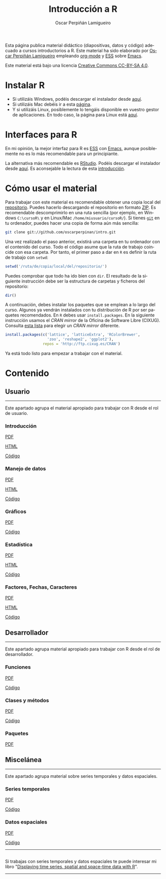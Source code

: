 #+AUTHOR:    Oscar Perpiñán Lamigueiro
#+EMAIL:     oscar.perpinan@gmail.com
#+TITLE:     Introducción a R
#+LANGUAGE:  es
#+OPTIONS:   H:3 num:nil toc:nil \n:nil @:t ::t |:t ^:t -:t f:t *:t TeX:t LaTeX:nil skip:nil d:t tags:not-in-toc
#+INFOJS_OPT: view:nil toc:nil ltoc:t mouse:underline buttons:0 path:http://orgmode.org/org-info.js
#+LINK_UP:
#+LINK_HOME:
#+OPTIONS: html-style:nil
#+HTML_HEAD: <link rel="icon" type="image/ico" href="favicon.ico">
#+HTML_HEAD:    <link rel="stylesheet" href="http://maxcdn.bootstrapcdn.com/bootstrap/3.2.0/css/bootstrap.min.css">
#+HTML_HEAD:    <link rel="stylesheet" href="http://maxcdn.bootstrapcdn.com/bootswatch/3.2.0/readable/bootstrap.min.css">
#+HTML_HEAD:    <script src="http://maxcdn.bootstrapcdn.com/bootstrap/3.2.0/js/bootstrap.min.js"></script>
#+BIND: org-html-postamble nil

* 
  :PROPERTIES:
  :HTML_CONTAINER_CLASS: container jumbotron
  :END:
Esta página publica material didáctico (diapositivas, datos y código)
adecuado a cursos introductorios a R. Este material ha sido elaborado
por [[http://oscarperpinan.github.io][Oscar Perpiñán Lamigueiro]] empleando [[http://orgmode.org/][org-mode]] y [[http://ess.r-project.org/][ESS]] sobre
[[http://www.gnu.org/software/emacs/][Emacs]]. 

[[http://creativecommons.org/licenses/by-sa/4.0/][https://i.creativecommons.org/l/by-sa/4.0/88x31.png]] Este material está
bajo una licencia [[http://creativecommons.org/licenses/by-sa/4.0/][Creative Commons CC-BY-SA 4.0]].

* <<instalacion>>Instalar R
  :PROPERTIES:
  :HTML_CONTAINER_CLASS: container
  :END:

- Si utilizáis Windows, podéis descargar el instalador desde [[http://cran.es.r-project.org/bin/windows/base/][aquí]].
- Si utilizáis Mac debéis ir a esta [[http://cran.es.r-project.org/bin/macosx/][página]].
- Y si utilizáis Linux, posiblemente lo tengáis disponible en vuestro
  gestor de aplicaciones. En todo caso, la página para Linux está [[http://cran.es.r-project.org/bin/linux/][aquí]].

* <<gui>>Interfaces para R
  :PROPERTIES:
  :HTML_CONTAINER_CLASS: container
  :END:

En mi opinión, la mejor interfaz para R es [[http://ess.r-project.org/][ESS]] con [[http://www.gnu.org/software/emacs/][Emacs]], aunque
posiblemente no es lo más recomendable para un principiante.

La alternativa más recomendable es [[http://www.rstudio.com/ide/][RStudio]]. Podéis descargar el
instalador desde [[http://www.rstudio.com/ide/download/desktop][aquí]]. Es aconsejable la lectura de esta [[http://www.rstudio.com/ide/docs/using/source][introducción]].

* <<uso>>Cómo usar el material
  :PROPERTIES:
  :HTML_CONTAINER_CLASS: container
  :END:

Para trabajar con este material es recomendable obtener una copia
local del [[https://github.com/oscarperpinan/intro][repositorio]]. Puedes hacerlo descargando el repositorio en
formato [[https://github.com/oscarperpinan/intro/archive/master.zip][ZIP]]. Es recomendable descomprimirlo en una ruta sencilla (por
ejemplo, en Windows =C:\cursoR\= y en Linux/Mac
=/home/miusuario/cursoR/=). Si tienes [[http://git-scm.com/][=git=]] en tu ordenador, puedes
hacer una copia de forma aún más sencilla:

#+BEGIN_SRC bash
  git clone git://github.com/oscarperpinan/intro.git
#+END_SRC

Una vez realizado el paso anterior, existirá una carpeta en tu
ordenador con el contenido del curso. Todo el código asume que la ruta
de trabajo coincide con esa carpeta. Por tanto, el primer paso a dar
en =R= es definir la ruta de trabajo con =setwd=:
#+begin_src R
setwd('/ruta/de/copia/local/del/repositorio/')
#+end_src
Puedes comprobar que todo ha ido bien con =dir=. El resultado de la
siguiente instrucción debe ser la estructura de carpetas y ficheros
del repositorio:
#+begin_src R
dir()
#+end_src

A continuación, debes instalar los paquetes que se emplean a lo largo
del curso. Algunos ya vendrán instalados con tu distribución de R por
ser paquetes recomendados. En =R= debes usar =install.packages=. En la
siguiente instrucción usamos el /CRAN mirror/ de la Oficina de
Software Libre (CIXUG). Consulta [[http://cran.r-project.org/mirrors.html][esta lista]] para elegir un /CRAN
mirror/ diferente.

#+begin_src R
install.packages(c('lattice', 'latticeExtra', 'RColorBrewer',
                   'zoo', 'reshape2', 'ggplot2'),
                 repos = 'http://ftp.cixug.es/CRAN')
#+end_src

Ya está todo listo para empezar a trabajar con el material.


* <<contenido>>Contenido
  :PROPERTIES:
  :HTML_CONTAINER_CLASS: container
  :END:

** <<usuario>>Usuario
  :PROPERTIES:
  :HTML_CONTAINER_CLASS: container
  :END:
------
#+ATTR_HTML: :class lead
Este apartado agrupa el material apropiado para trabajar con R desde el rol de usuario.

*** Introducción
   :PROPERTIES:
   :HTML_CONTAINER_CLASS: col-md-4
   :END:
   #+ATTR_HTML: :class btn btn-info btn-sm :role button
   [[file:intro.pdf][PDF]] 
   #+ATTR_HTML: :class btn btn-info btn-sm :role button
   [[file:intro.html][HTML]] 
   #+ATTR_HTML: :class btn btn-info btn-sm :role button
   [[https://github.com/oscarperpinan/intro/blob/master/intro.R][Código]]
*** Manejo de datos
   :PROPERTIES:
   :HTML_CONTAINER_CLASS: col-md-4
   :END:
   #+ATTR_HTML: :class btn btn-info btn-sm :role button
   [[FILE:datos.pdf][PDF]]
   #+ATTR_HTML: :class btn btn-info btn-sm :role button
   [[file:datos.html][HTML]] 
   #+ATTR_HTML: :class btn btn-info btn-sm :role button
   [[https://github.com/oscarperpinan/intro/blob/master/datos.R][Código]]
*** Gráficos
   :PROPERTIES:
   :HTML_CONTAINER_CLASS: col-md-4
   :END:
   #+ATTR_HTML: :class btn btn-info btn-sm :role button
   [[file:graficos.pdf][PDF]]
   #+ATTR_HTML: :class btn btn-info btn-sm :role button
   [[https://github.com/oscarperpinan/intro/blob/master/graficos.R][Código]]
*** Estadística
   :PROPERTIES:
   :HTML_CONTAINER_CLASS: col-md-4
   :END:
   #+ATTR_HTML: :class btn btn-info btn-sm :role button
   [[file:estadistica.pdf][PDF]]
   #+ATTR_HTML: :class btn btn-info btn-sm :role button
   [[file:estadistica.html][HTML]] 
   #+ATTR_HTML: :class btn btn-info btn-sm :role button
   [[https://github.com/oscarperpinan/intro/blob/master/estadistica.R][Código]]
*** Factores, Fechas, Caracteres
   :PROPERTIES:
   :HTML_CONTAINER_CLASS: col-md-4
   :END:
   #+ATTR_HTML: :class btn btn-info btn-sm :role button
   [[file:factorDateCharacter.pdf][PDF]] 
   #+ATTR_HTML: :class btn btn-info btn-sm :role button
   [[file:factorDateCharacter.html][HTML]] 
   #+ATTR_HTML: :class btn btn-info btn-sm :role button
   [[https://github.com/oscarperpinan/intro/blob/master/factorDateCharacter.R][Código]]
  

** <<desarrollador>>Desarrollador
  :PROPERTIES:
  :HTML_CONTAINER_CLASS: container
  :END:
 
------
#+ATTR_HTML: :class lead
Este apartado agrupa material apropiado para trabajar con R desde el rol de desarrollador.


*** Funciones
   :PROPERTIES:
   :HTML_CONTAINER_CLASS: col-md-4
   :END:
   #+ATTR_HTML: :class btn btn-info btn-sm :role button
   [[file:Funciones.pdf][PDF]]
   #+ATTR_HTML: :class btn btn-info btn-sm :role button
   [[https://github.com/oscarperpinan/intro/blob/master/Funciones.R][Código]]
*** Clases y métodos
   :PROPERTIES:
   :HTML_CONTAINER_CLASS: col-md-4
   :END:
   #+ATTR_HTML: :class btn btn-info btn-sm :role button
   [[FILE:ClasesMetodos.pdf][PDF]] 
   #+ATTR_HTML: :class btn btn-info btn-sm :role button
   [[https://github.com/oscarperpinan/intro/blob/master/ClasesMetodos.R][Código]]
*** Paquetes
   :PROPERTIES:
   :HTML_CONTAINER_CLASS: col-md-4
   :END:
   #+ATTR_HTML: :class btn btn-info btn-sm :role button
   [[FILE:Paquetes.pdf][PDF]]


** <<misc>>Miscelánea
  :PROPERTIES:
  :HTML_CONTAINER_CLASS: container
  :END:
------
#+ATTR_HTML: :class lead
Este apartado agrupa material sobre series temporales y datos espaciales.

*** Series temporales
   :PROPERTIES:
   :HTML_CONTAINER_CLASS: col-md-4
   :END:
   #+ATTR_HTML: :class btn btn-info btn-sm :role button
   [[file:zoo.pdf][PDF]]
   #+ATTR_HTML: :class btn btn-info btn-sm :role button
   [[https://github.com/oscarperpinan/intro/blob/master/zoo.R][Código]]
*** Datos espaciales
   :PROPERTIES:
   :HTML_CONTAINER_CLASS: col-md-4
   :END:
   #+ATTR_HTML: :class btn btn-info btn-sm :role button
   [[file:raster.pdf][PDF]]
   #+ATTR_HTML: :class btn btn-info btn-sm :role button
   [[https://github.com/oscarperpinan/intro/blob/master/raster.R][Código]]
------
**  
   :PROPERTIES:
   :HTML_CONTAINER_CLASS:
   :END:

#+ATTR_HTML: :class lead
Si trabajas con series temporales y datos espaciales te puede interesar mi libro "[[http://oscarperpinan.github.io/spacetime-vis/][Displaying time series, spatial and space-time data with R]]".
------



